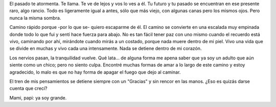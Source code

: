 .. title: Ya soy grande
.. slug: im-grown
.. date: 2015/01/27 09:02:16
.. tags: libre
.. link: 
.. description: 
.. type: text

El pasado te atormenta. Te llama. Te ve de lejos y vos lo ves a él. Tu futuro y
tu pasado se encuentran en ese presente raro, algo rancio. Todo es ligeramente
igual a antes, sólo que más viejo, con algunas canas pero los mismos ojos. Pero
nunca la misma sombra.

Camino rápido porque -por lo que se- quiero escaparme de él. El camino se
convierte en una escalada muy empinada donde todo lo que fui y sentí hace
fuerza para abajo. No es tan fácil tener paz con uno mismo cuando el recuerdo
está vivo, caminando por ahí, mirándote cuando mirás a un costado, porque nada
muere dentro de mi piel. Vivo una vida que se divide en muchas y vivo cada una
intensamente. Nada se detiene dentro de mi corazón.

Los nervios pasan, la tranquilidad vuelve. Qué lata... de alguna forma me apena
saber que ya soy un adulto que aún siente como un chico; pero no siento culpa.
Encontré muchas formas de amar a lo largo de este camino y estoy agradecido, lo
malo es que no hay forma de apagar el fuego que dejo al caminar.

El tren de mis pensamientos se detiene siempre con un "Gracias" y sin rencor en
las manos. ¿Eso es quizás darse cuenta que crecí?

Mami, papi: ya soy grande.
